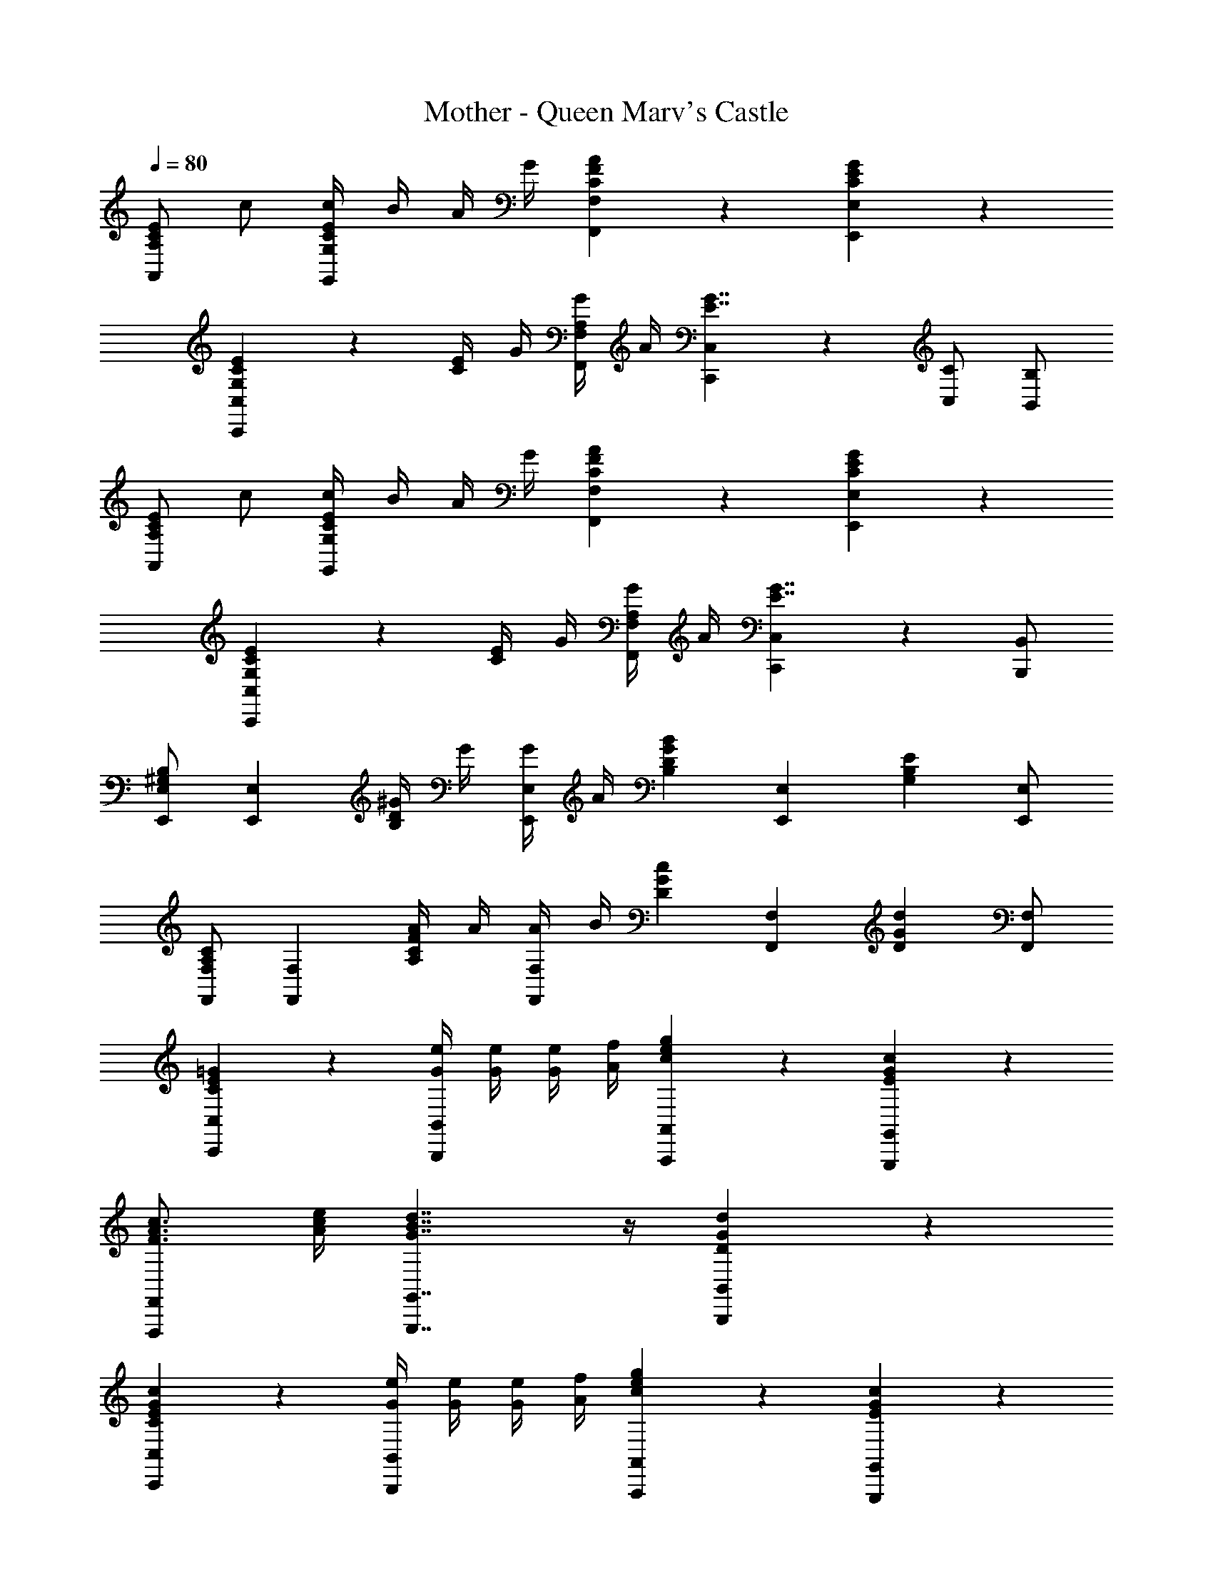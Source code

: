 X: 1
T: Mother - Queen Marv's Castle
Z: ABC Generated by Starbound Composer
L: 1/4
Q: 1/4=80
K: C
[C/2E/2A,,A,] c/2 [C/4E/4c/4G,,G,] B/4 A/4 G/4 [C5/6F5/6A5/6F,,F,] z/6 [C5/6E5/6G5/6E,,5/6E,5/6] z/6 
[G,5/6C5/6E5/6C,,4/3C,4/3] z/6 [C/4E/4] G/4 [A,/4G/4F,,/2F,/2] A/4 [C,,5/6C,5/6E7/4G7/4] z/6 [C,/2C/2] [B,,/2B,/2] 
[C/2E/2A,,A,] c/2 [C/4E/4c/4G,,G,] B/4 A/4 G/4 [C5/6F5/6A5/6F,,F,] z/6 [C5/6E5/6G5/6E,,5/6E,5/6] z/6 
[G,5/6C5/6E5/6C,,4/3C,4/3] z/6 [C/4E/4] G/4 [A,/4G/4F,,/2F,/2] A/4 [C,,4/3C,4/3E7/4G7/4] z/6 [B,,,/2B,,/2] 
[E,,/2E,/2^G,5/6B,5/6] [z/2E,,5/6E,5/6] [B,/4D/4^G/4] G/4 [G/4E,,5/6E,5/6] A/4 [z/2B,5/6D5/6G5/6B5/6] [z/2E,,5/6E,5/6] [z/2G,5/6B,5/6E5/6] [E,,/2E,/2] 
[F,,/2F,/2A,5/6C5/6] [z/2F,,5/6F,5/6] [A,/4C/4F/4A/4] A/4 [A/4F,,5/6F,5/6] B/4 [z/2D5/6G5/6c5/6] [z/2F,,5/6F,5/6] [z/2D5/6G5/6d5/6] [F,,/2F,/2] 
[C5/6E5/6=G5/6C,,5/6C,5/6] z/6 [G/4e/4B,,,5/6B,,5/6] [G/4e/4] [G/4e/4] [A/4f/4] [c5/6e5/6g5/6A,,,5/6A,,5/6] z/6 [E5/6G5/6c5/6G,,,5/6G,,5/6] z/6 
[F3/4A3/4c3/4F,,,5/6F,,5/6] [A/4c/4e/4] [G7/4B7/4d7/4G,,,7/4G,,7/4] z/4 [D5/6G5/6d5/6B,,,5/6B,,5/6] z/6 
[C5/6E5/6G5/6c5/6C,,5/6C,5/6] z/6 [G/4e/4B,,,5/6B,,5/6] [G/4e/4] [G/4e/4] [A/4f/4] [c5/6e5/6g5/6A,,,5/6A,,5/6] z/6 [E5/6G5/6c5/6G,,,5/6G,,5/6] z/6 
[F3/4A3/4c3/4F,,,5/6F,,5/6] [A/4c/4e/4] [G5/6B5/6d5/6G,,,7/4G,,7/4] z/6 [=G,5/6B,5/6D5/6] z/6 [D/2^G/2B/2d/2^G,,,5/6^G,,5/6] [B/2d/2f/2] 
[E5/6A5/6c5/6e5/6A,,,11/4A,,11/4] z/6 [C5/6E5/6A5/6] z/6 [E5/6=G5/6B5/6] z/6 [B/2d/2=G,,,5/6=G,,5/6] [c/2e/2] 
[A5/6c5/6F,,,7/4F,,7/4] z/6 [c5/6f5/6] z/6 [A,,,5/6A,,5/6A4/3c4/3f4/3a4/3] z/6 [z/2F,,,5/6F,,5/6] [G/4B/4] [A/4c/4] 
[E5/6e5/6E,,11/4E,11/4] z/6 [C5/6c5/6] z/6 [A,5/6A5/6] z/6 [z/2E,5/6E5/6] [E,,/2E,/2] 
[E5/6e5/6E,,,15/4E,,15/4] z/6 [B,5/6B5/6] z/6 [^G,5/6^G5/6] z/6 [E,5/6E5/6] z/6 
[C/2E/2A,,A,] c/2 [C/4E/4c/4G,,=G,] B/4 A/4 =G/4 [C5/6F5/6A5/6F,,F,] z/6 [C5/6E5/6G5/6E,,5/6E,5/6] z/6 
[G,5/6C5/6E5/6C,,4/3C,4/3] z/6 [C/4E/4] G/4 [A,/4G/4F,,/2F,/2] A/4 [C,,5/6C,5/6E7/4G7/4] z/6 [C,/2C/2] [B,,/2B,/2] 
[C/2E/2A,,A,] c/2 [C/4E/4c/4G,,G,] B/4 A/4 G/4 [C5/6F5/6A5/6F,,F,] z/6 [C5/6E5/6G5/6E,,5/6E,5/6] z/6 
[G,5/6C5/6E5/6C,,4/3C,4/3] z/6 [C/4E/4] G/4 [A,/4G/4F,,/2F,/2] A/4 [C,,4/3C,4/3E7/4G7/4] z/6 [B,,,/2B,,/2] 
[E,,/2E,/2^G,5/6B,5/6] [z/2E,,5/6E,5/6] [B,/4D/4^G/4] G/4 [G/4E,,5/6E,5/6] A/4 [z/2B,5/6D5/6G5/6B5/6] [z/2E,,5/6E,5/6] [z/2G,5/6B,5/6E5/6] [E,,/2E,/2] 
[F,,/2F,/2A,5/6C5/6] [z/2F,,5/6F,5/6] [A,/4C/4F/4A/4] A/4 [A/4F,,5/6F,5/6] B/4 [z/2D5/6G5/6c5/6] [z/2F,,5/6F,5/6] [z/2D5/6G5/6d5/6] [F,,/2F,/2] 
[C5/6E5/6=G5/6C,,5/6C,5/6] z/6 [G/4e/4B,,,5/6B,,5/6] [G/4e/4] [G/4e/4] [A/4f/4] [c5/6e5/6g5/6A,,,5/6A,,5/6] z/6 [E5/6G5/6c5/6G,,,5/6G,,5/6] z/6 
[F3/4A3/4c3/4F,,,5/6F,,5/6] [A/4c/4e/4] [G7/4B7/4d7/4G,,,7/4G,,7/4] z/4 [D5/6G5/6d5/6B,,,5/6B,,5/6] z/6 
[C5/6E5/6G5/6c5/6C,,5/6C,5/6] z/6 [G/4e/4B,,,5/6B,,5/6] [G/4e/4] [G/4e/4] [A/4f/4] [c5/6e5/6g5/6A,,,5/6A,,5/6] z/6 [E5/6G5/6c5/6G,,,5/6G,,5/6] z/6 
[F3/4A3/4c3/4F,,,5/6F,,5/6] [A/4c/4e/4] [G5/6B5/6d5/6G,,,7/4G,,7/4] z/6 [=G,5/6B,5/6D5/6] z/6 [D/2^G/2B/2d/2^G,,,5/6^G,,5/6] [B/2d/2f/2] 
[E5/6A5/6c5/6e5/6A,,,11/4A,,11/4] z/6 [C5/6E5/6A5/6] z/6 [E5/6=G5/6B5/6] z/6 [B/2d/2=G,,,5/6=G,,5/6] [c/2e/2] 
[A5/6c5/6F,,,7/4F,,7/4] z/6 [c5/6f5/6] z/6 [A,,,5/6A,,5/6A4/3c4/3f4/3a4/3] z/6 [z/2F,,,5/6F,,5/6] [G/4B/4] [A/4c/4] 
[E5/6e5/6E,,11/4E,11/4] z/6 [C5/6c5/6] z/6 [A,5/6A5/6] z/6 [z/2E,5/6E5/6] [E,,/2E,/2] 
[E5/6e5/6E,,,15/4E,,15/4] z/6 [B,5/6B5/6] z/6 [^G,5/6^G5/6] z/6 [E,5/6E5/6] 
